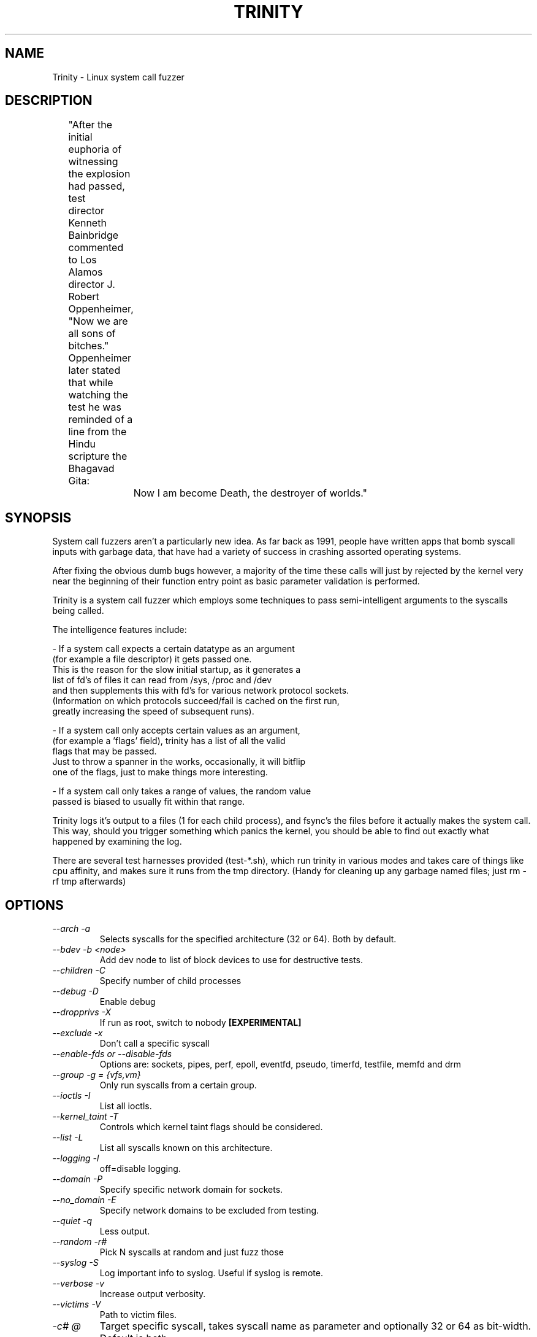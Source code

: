 .TH TRINITY 1 Trinity trinity\-1.5
.nh
.SH NAME
Trinity -  Linux system call fuzzer

.SH DESCRIPTION
	"After the initial euphoria of witnessing the explosion had passed, test
	 director Kenneth Bainbridge commented to Los Alamos director J. Robert
	 Oppenheimer, "Now we are all sons of bitches." Oppenheimer later stated
	 that while watching the test he was reminded of a line from the Hindu
	 scripture the Bhagavad Gita:

		Now I am become Death, the destroyer of worlds."

.SH SYNOPSIS

System call fuzzers aren't a particularly new idea.   As far back as 1991,
people have written apps that bomb syscall inputs with garbage data,
that have had a variety of success in crashing assorted operating systems.

After fixing the obvious dumb bugs however, a majority of the time
these calls will just by rejected by the kernel very near the beginning
of their function entry point as basic parameter validation is performed.

Trinity is a system call fuzzer which employs some techniques to
pass semi-intelligent arguments to the syscalls being called.

The intelligence features include:

\- If a system call expects a certain datatype as an argument
  (for example a file descriptor) it gets passed one.
  This is the reason for the slow initial startup, as it generates a
  list of fd's of files it can read from /sys, /proc and /dev
  and then supplements this with fd's for various network protocol sockets.
  (Information on which protocols succeed/fail is cached on the first run,
   greatly increasing the speed of subsequent runs).

\- If a system call only accepts certain values as an argument,
  (for example a 'flags' field), trinity has a list of all the valid
  flags that may be passed.
  Just to throw a spanner in the works, occasionally, it will bitflip
  one of the flags, just to make things more interesting.

\- If a system call only takes a range of values, the random value
  passed is biased to usually fit within that range.


Trinity logs it's output to a files (1 for each child process), and fsync's
the files before it actually makes the system call. This way, should you trigger
something which panics the kernel, you should be able to find out exactly what
happened by examining the log.

There are several test harnesses provided (test-*.sh), which run trinity in
various modes and takes care of things like cpu affinity, and makes sure it runs from the
tmp directory. (Handy for cleaning up any garbage named files; just rm -rf tmp afterwards)


.SH OPTIONS

.TP
\fI \-\-arch \-a\fP
Selects syscalls for the specified architecture (32 or 64). Both by default.

.TP
\fI \-\-bdev \-b\ <node>\fP
Add \/dev\/\fP node to list of block devices to use for destructive tests.

.TP
\fI \-\-children \-C \fP
Specify number of child processes

.TP
\fI \-\-debug \-D\fP
Enable debug

.TP
\fI\-\-dropprivs \-X\fP
If run as root, switch to nobody \fB[EXPERIMENTAL]

.TP
\fI\-\-exclude \-x\fP
Don't call a specific syscall

.TP
\fI\-\-enable\-fds or \-\-disable\-fds\fp
Options are: sockets, pipes, perf, epoll, eventfd, pseudo, timerfd,
testfile, memfd and drm

.TP
\fI\-\-group \-g = {vfs,vm}\fP
Only run syscalls from a certain group.

.TP
\fI\-\-ioctls \-I\fP
List all ioctls.

.TP
\fI\-\-kernel_taint \-T\fP
Controls which kernel taint flags should be considered.

.TP
\fI\-\-list \-L\fP
List all syscalls known on this architecture.

.TP
\fI\-\-logging \-l\fP
off=disable logging.

.TP
\fI\-\-domain \-P\fP
Specify specific network domain for sockets.

.TP
\fI\-\-no_domain \-E\fP
Specify network domains to be excluded from testing.

.TP
\fI\-\-quiet \-q\fP
Less output.

.TP
\fI\-\-random \-r# \fP
Pick N syscalls at random and just fuzz those

.TP
\fI\-\-syslog \-S\fP
Log important info to syslog. Useful if syslog is remote.

.TP
\fI\-\-verbose \-v\fP
Increase output verbosity.

.TP
\fI\-\-victims \-V\fP
Path to victim files.

.TP
\fI\-c# @\fP
Target specific syscall, takes syscall name as parameter and optionally 32 or
64 as bit\-width. Default is both.

.TP
\fI\-N#\fP
Do # syscalls then exit.

.TP
\fI\-p\fP
Pause after syscall.

.TP
\fB\-s#\fP
use # as random seed.


.SH EXAMPLES
.TP
.B trinity -c splice
Stress test the splice syscall
.TP
.B trinity \-x splice
Call every syscall except for splice.
.TP
.B trinity \-qq \-l off \-C16
Turn off logging, and suppress most output to run as fast as possible. Use 16 child processes

.fi
.SH AUTHOR
Trinity is written by Dave Jones <davej@codemonkey.org.uk>
